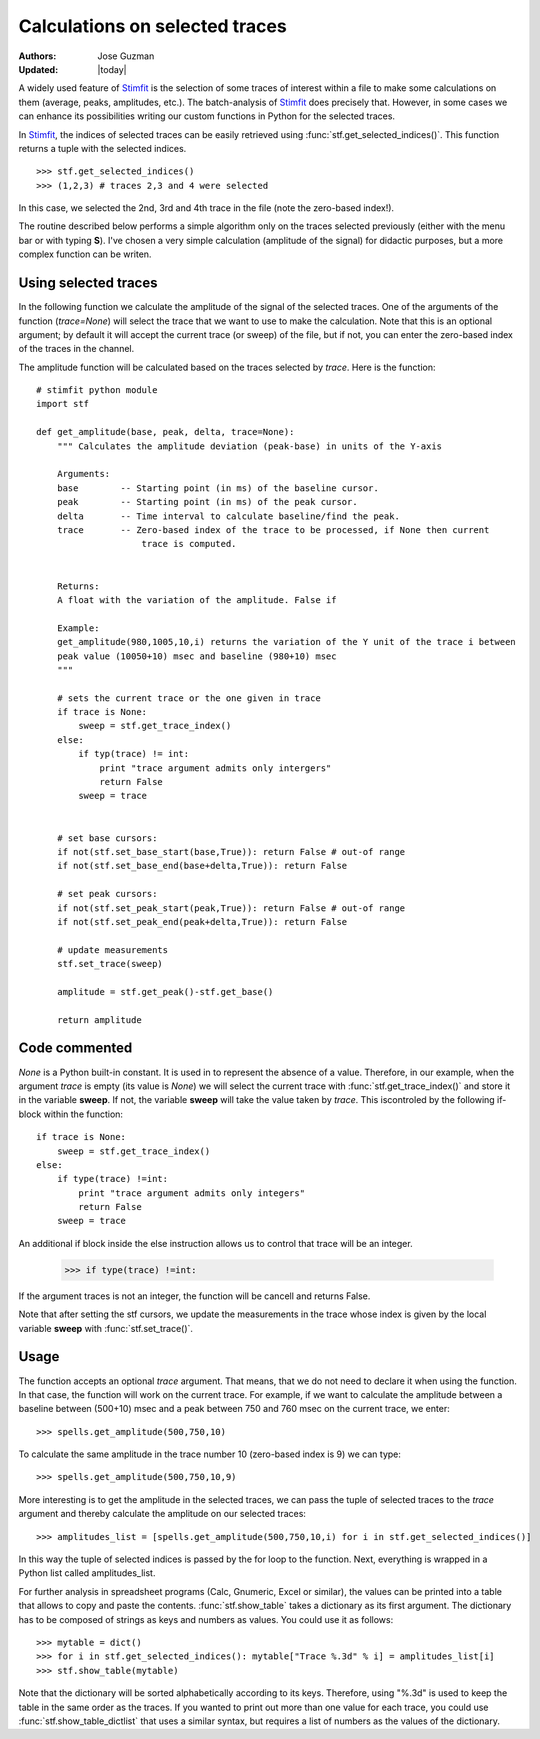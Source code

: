 *******************************
Calculations on selected traces
*******************************

:Authors: Jose Guzman
:Updated: |today|

A widely used feature of `Stimfit <http://www.stimfit.org>`_ is the selection of some traces of interest within a file to make some calculations on them (average, peaks, amplitudes, etc.). The batch-analysis of `Stimfit <http://www.stimfit.org>`_ does precisely that. However, in some cases we can enhance its possibilities writing our custom functions in Python for the selected traces. 

In `Stimfit <http://www.stimfit.org>`_, the indices of selected traces can be easily retrieved using :func:`stf.get_selected_indices()`. This function returns a tuple with the selected indices. 

::

    >>> stf.get_selected_indices()
    >>> (1,2,3) # traces 2,3 and 4 were selected

In this case, we selected the 2nd, 3rd and 4th trace in the file (note the zero-based index!).

The routine described below performs a simple algorithm only on the traces selected previously (either with the menu bar or with typing **S**). I've chosen a very simple calculation (amplitude of the signal) for didactic purposes, but a more complex function can be writen.


=====================
Using selected traces
=====================

In the following function we calculate the amplitude of the signal of the selected traces. One of the arguments of the function (*trace=None*) will select the trace that we want to use to make the calculation. Note that this is an optional argument; by default it will accept the current trace (or sweep) of the file, but if not, you can enter the zero-based index of the traces in the channel. 

The amplitude function will be calculated based on the traces selected by *trace*. Here is the function:


::


    # stimfit python module 
    import stf
        
    def get_amplitude(base, peak, delta, trace=None):
        """ Calculates the amplitude deviation (peak-base) in units of the Y-axis

        Arguments:
        base        -- Starting point (in ms) of the baseline cursor.
        peak        -- Starting point (in ms) of the peak cursor.
        delta       -- Time interval to calculate baseline/find the peak.
        trace       -- Zero-based index of the trace to be processed, if None then current 
                        trace is computed.
        

        Returns:
        A float with the variation of the amplitude. False if  

        Example:
        get_amplitude(980,1005,10,i) returns the variation of the Y unit of the trace i between 
        peak value (10050+10) msec and baseline (980+10) msec 
        """

        # sets the current trace or the one given in trace
        if trace is None:
            sweep = stf.get_trace_index()
        else:
            if typ(trace) != int:
                print "trace argument admits only intergers"
                return False
            sweep = trace 
    

        # set base cursors:
        if not(stf.set_base_start(base,True)): return False # out-of range
        if not(stf.set_base_end(base+delta,True)): return False 

        # set peak cursors:
        if not(stf.set_peak_start(peak,True)): return False # out-of range
        if not(stf.set_peak_end(peak+delta,True)): return False 

        # update measurements
        stf.set_trace(sweep)

        amplitude = stf.get_peak()-stf.get_base() 

        return amplitude

==============
Code commented
==============

*None* is a Python built-in constant. It is used in to represent the absence of a value. Therefore, in our example, when the argument *trace* is empty (its value is *None*) we will select the current trace with :func:`stf.get_trace_index()` and store it in the variable **sweep**. If not, the variable **sweep** will take the value taken by *trace*. This iscontroled by the following if-block within the function:

::

    if trace is None:
        sweep = stf.get_trace_index()
    else:
        if type(trace) !=int:
            print "trace argument admits only integers"
            return False
        sweep = trace

An additional if block inside the else instruction allows us to control that trace will be an integer. 

..

    >>> if type(trace) !=int:

If the argument traces is not an integer, the function will be cancell and returns False.

Note that after setting the stf cursors, we update the measurements in the trace whose index is given by the local variable **sweep** with :func:`stf.set_trace()`.

=====
Usage
=====

The function accepts an optional *trace* argument. That means, that we do not need to declare it when using the function. In that case, the function will work on the current trace. For example, if we want to calculate the amplitude between a baseline between (500+10) msec and a peak between 750 and 760 msec on the current trace, we enter:

::

    >>> spells.get_amplitude(500,750,10)

To calculate the same amplitude in the trace number 10 (zero-based index is 9) we can type:

::

    >>> spells.get_amplitude(500,750,10,9)

More interesting is to get the amplitude in the selected traces, we can pass the tuple of selected traces to the *trace* argument and thereby calculate the amplitude on our selected traces:

::

    >>> amplitudes_list = [spells.get_amplitude(500,750,10,i) for i in stf.get_selected_indices()]

In this way the tuple of selected indices is passed by the for loop to the function. Next, everything is wrapped in a Python list called amplitudes_list. 

For further analysis in spreadsheet programs (Calc, Gnumeric, Excel or similar), the values can be printed into a table that allows to copy and paste the contents. :func:`stf.show_table` takes a dictionary as its first argument. The dictionary has to be composed of strings as keys and numbers as values. You could use it as follows:

::

    >>> mytable = dict()
    >>> for i in stf.get_selected_indices(): mytable["Trace %.3d" % i] = amplitudes_list[i]
    >>> stf.show_table(mytable)

Note that the dictionary will be sorted alphabetically according to its keys. Therefore, using "%.3d" is used to keep the table in the same order as the traces. If you wanted to print out more than one value for each trace, you could use :func:`stf.show_table_dictlist` that uses a similar syntax, but requires a list of numbers as the values of the dictionary.
